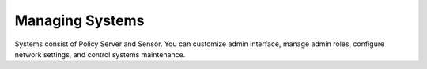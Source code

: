 Managing Systems
================

Systems consist of Policy Server and Sensor. You can customize admin interface, manage admin roles, configure network settings, and control systems maintenance.
